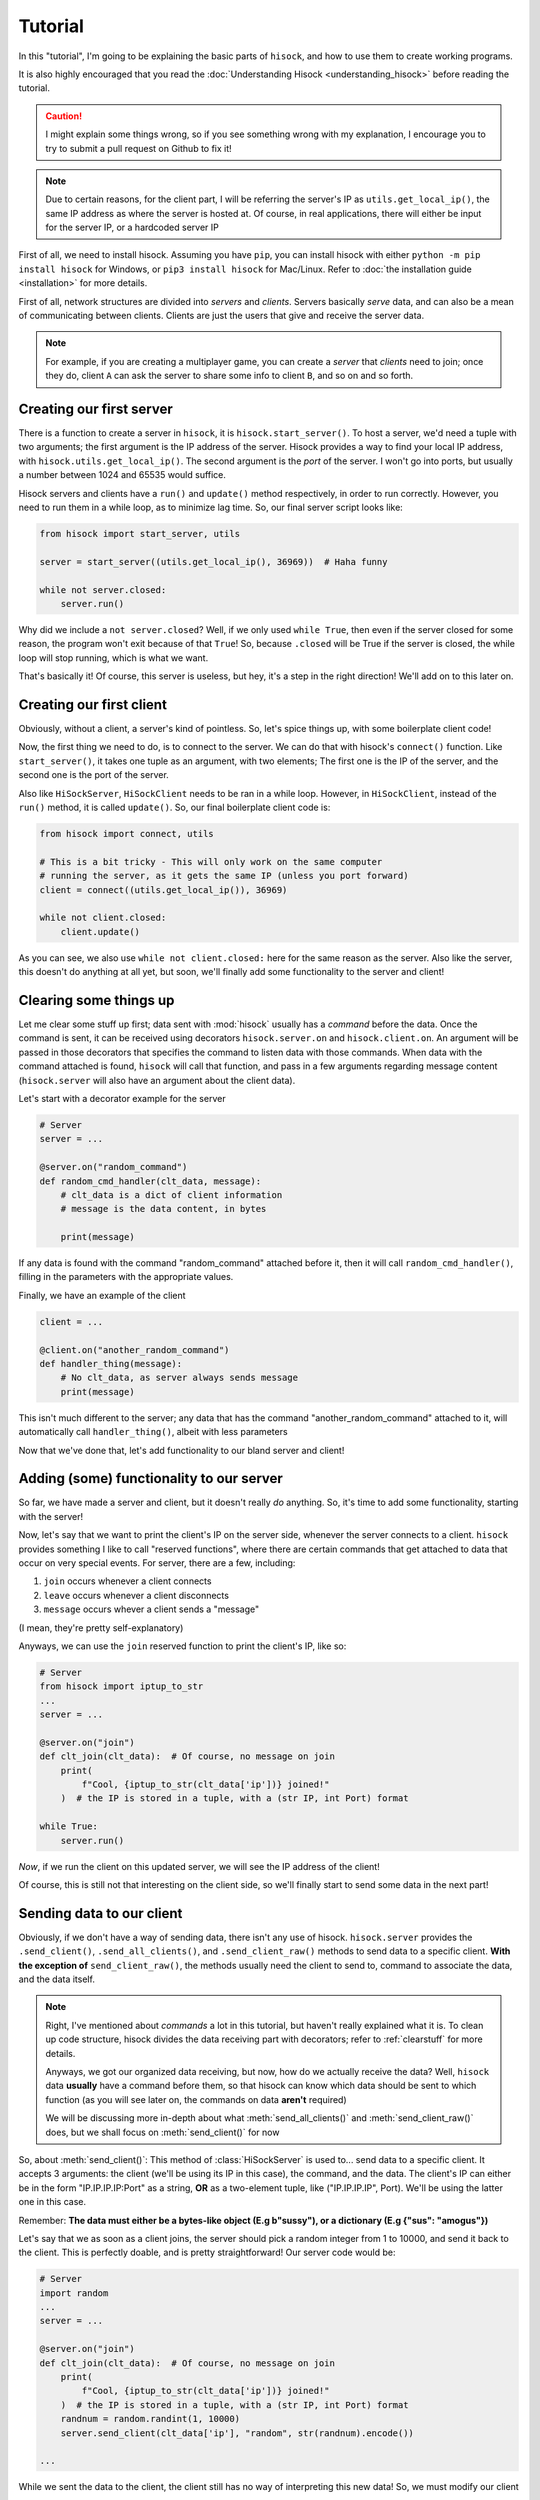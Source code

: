 Tutorial
========

In this "tutorial", I'm going to be explaining the basic parts of ``hisock``,
and how to use them to create working programs.

It is also highly encouraged that you read the :doc:`Understanding Hisock <understanding_hisock>`
before reading the tutorial.

.. caution::
   I might explain some things wrong, so if you see something wrong with my
   explanation, I encourage you to try to submit a pull request on Github to
   fix it!

.. note::
   Due to certain reasons, for the client part, I will be referring
   the server's IP as ``utils.get_local_ip()``, the same IP address
   as where the server is hosted at. Of course, in real
   applications, there will either be input for the server IP,
   or a hardcoded server IP

First of all, we need to install hisock. Assuming you have ``pip``,
you can install hisock with either ``python -m pip install hisock`` for
Windows, or ``pip3 install hisock`` for Mac/Linux.
Refer to :doc:`the installation guide <installation>` for more details.

First of all, network structures are divided into *servers* and
*clients*. Servers basically *serve* data, and can also be a mean of
communicating between clients. Clients are just the users that give and receive
the server data.

.. note::
   For example, if you are creating a multiplayer game,
   you can create a *server* that *clients* need to join; once they do, client ``A``
   can ask the server to share some info to client ``B``, and so on and so forth.

Creating our first server
-------------------------

There is a function to create a server in ``hisock``, it is ``hisock.start_server()``.
To host a server, we'd need a tuple with two arguments; the first argument is the IP address
of the server. Hisock provides a way to find your local IP address, with
``hisock.utils.get_local_ip()``. The second argument is the *port* of the server.
I won't go into ports, but usually a number between 1024 and 65535 would suffice.

Hisock servers and clients have a ``run()`` and ``update()`` method respectively,
in order to run correctly. However, you need to run them in a while loop, as to
minimize lag time. So, our final server script looks like:

.. code-block:: python

   from hisock import start_server, utils

   server = start_server((utils.get_local_ip(), 36969))  # Haha funny

   while not server.closed:
       server.run()

Why did we include a ``not server.closed``? Well, if we only used ``while True``, then even if
the server closed for some reason, the program won't exit because of that ``True``! So, because
``.closed`` will be True if the server is closed, the while loop will stop running, which is what we want.

That's basically it! Of course, this server is useless, but hey, it's a step
in the right direction! We'll add on to this later on.

Creating our first client
-------------------------

Obviously, without a client, a server's kind of pointless. So, let's spice things up,
with some boilerplate client code!

Now, the first thing we need to do, is to connect to the server. We can do that with
hisock's ``connect()`` function. Like ``start_server()``, it takes one tuple as an
argument, with two elements; The first one is the IP of the server, and the second one
is the port of the server.

Also like ``HiSockServer``, ``HiSockClient`` needs to be ran in a while loop. However,
in ``HiSockClient``, instead of the ``run()`` method, it is called ``update()``. So,
our final boilerplate client code is:

.. code-block:: python

   from hisock import connect, utils

   # This is a bit tricky - This will only work on the same computer
   # running the server, as it gets the same IP (unless you port forward)
   client = connect((utils.get_local_ip()), 36969)

   while not client.closed:
       client.update()

As you can see, we also use ``while not client.closed:`` here for the same reason as the server.
Also like the server, this doesn't do anything at all yet, but soon, we'll
finally add some functionality to the server and client!

.. _clearstuff:

Clearing some things up
-----------------------

Let me clear some stuff up first;
data sent with :mod:`hisock` usually has a *command* before the data.
Once the command is sent,
it can be received using decorators ``hisock.server.on`` and ``hisock.client.on``.
An argument will be passed in those decorators that specifies the command to listen data
with those commands. When data with the command attached is found, ``hisock`` will
call that function, and pass in a few arguments regarding message content
(``hisock.server`` will also have an argument about the client data).

Let's start with a decorator example for the server

.. code-block:: python

   # Server
   server = ...

   @server.on("random_command")
   def random_cmd_handler(clt_data, message):
       # clt_data is a dict of client information
       # message is the data content, in bytes

       print(message)

If any data is found with the command "random_command" attached before it, then
it will call ``random_cmd_handler()``, filling in the parameters with the appropriate values.

Finally, we have an example of the client

.. code-block:: python

   client = ...

   @client.on("another_random_command")
   def handler_thing(message):
       # No clt_data, as server always sends message
       print(message)

This isn't much different to the server; any data that has the command "another_random_command"
attached to it, will automatically call ``handler_thing()``, albeit with less parameters

Now that we've done that, let's add functionality to our bland server and client!

Adding (some) functionality to our server
-----------------------------------------

So far, we have made a server and client, but it doesn't really *do* anything.
So, it's time to add some functionality, starting with the server!

Now, let's say that we want to print the client's IP on the server side,
whenever the server connects to a client. ``hisock`` provides something I like to call
"reserved functions", where there are certain commands that get attached to data that
occur on very special events. For server, there are a few, including:

1. ``join`` occurs whenever a client connects
2. ``leave`` occurs whenever a client disconnects
3. ``message`` occurs whever a client sends a "message"

(I mean, they're pretty self-explanatory)

Anyways, we can use the ``join`` reserved function to print the client's IP, like so:

.. code-block:: python

   # Server
   from hisock import iptup_to_str
   ...
   server = ...

   @server.on("join")
   def clt_join(clt_data):  # Of course, no message on join
       print(
           f"Cool, {iptup_to_str(clt_data['ip'])} joined!"
       )  # the IP is stored in a tuple, with a (str IP, int Port) format

   while True:
       server.run()

*Now*, if we run the client on this updated server, we will see the IP address of
the client!

Of course, this is still not that interesting on the client side, so we'll finally
start to send some data in the next part!

Sending data to our client
--------------------------

Obviously, if we don't have a way of sending data, there isn't any use of hisock. ``hisock.server``
provides the ``.send_client()``, ``.send_all_clients()``, and ``.send_client_raw()`` methods
to send data to a specific client. **With the exception of** ``send_client_raw()``, the methods
usually need the client to send to, command to associate the data, and the data itself.

.. note::
   Right, I've mentioned about *commands* a lot in this tutorial, but haven't really explained what it is.
   To clean up code structure, hisock divides the data receiving part with decorators;
   refer to :ref:`clearstuff` for more details.

   Anyways, we got our organized data receiving, but now, how do we actually receive the data? Well,
   ``hisock`` data **usually** have a command before them, so that hisock can know which data
   should be sent to which function (as you will see later on, the commands on data **aren't** required)

   We will be discussing more in-depth about what :meth:`send_all_clients()` and
   :meth:`send_client_raw()` does, but we shall focus on :meth:`send_client()` for now

So, about :meth:`send_client()`: This method of :class:`HiSockServer` is used to...
send data to a specific client. It accepts 3 arguments: the client (we'll be using its IP in this case),
the command, and the data. The client's IP can either be in the form "IP.IP.IP.IP:Port" as a string,
**OR** as a two-element tuple, like ("IP.IP.IP.IP", Port). We'll be using the latter one in this case.

Remember: **The data must either be a bytes-like object (E.g b"sussy"), or a dictionary (E.g {"sus": "amogus"})**

Let's say that we as soon as a client joins, the server should pick a random integer from 1 to 10000, and
send it back to the client. This is perfectly doable, and is pretty straightforward! Our server code would be:

.. code-block:: python

   # Server
   import random
   ...
   server = ...

   @server.on("join")
   def clt_join(clt_data):  # Of course, no message on join
       print(
           f"Cool, {iptup_to_str(clt_data['ip'])} joined!"
       )  # the IP is stored in a tuple, with a (str IP, int Port) format
       randnum = random.randint(1, 10000)
       server.send_client(clt_data['ip'], "random", str(randnum).encode())

   ...

While we sent the data to the client, the client still has no way of interpreting this new data!
So, we must modify our client

.. code-block:: python

   # Client
   client = ...

   @client.on("random")
   def interpret_randnum(msg):
       randnum = int(msg)
       print(f"Random number generated by the server is a {randnum}!")

   ...

Now, whenever the client joins that server, it will receive the data sent by it! How cool is that?

Sending data to our server
--------------------------

By common sense, HiSockClients provide a way to send data to the server, with
:meth:`send()` and :meth:`raw_send()`. Again, **with the exception of** :meth:`raw_send`,
the send methods accept two arguments; the first being the command of the data,
and the second being the data itself.

Like :class:`HiSockServer`, **The data must be a bytes-like object or a dictionary**

Now, let's say that after the client got its random number, we want to
send to ther server a message saying, hey, we received it, good for you. We could edit our client like:

.. code-block:: python

   # Client
   client = ...

   @client.on("random")
   def interpret_randnum(msg):
       randnum = int(msg)
       print(f"Random number generated by the server is a {randnum}!")
       client.send("verif", b"I GOT IT")

   ...

and our server can be

.. code-block:: python

   # Server
   server = ...

   @server.on("join")
   def clt_join(clt_data):  # Of course, no message on join
       print(
           f"Cool, {iptup_to_str(clt_data['ip'])} joined!"
       )  # the IP is stored in a tuple, with a (str IP, int Port) format
       randnum = random.randint(1, 10000)
       server.send_client(clt_data['ip'], "random", str(randnum).encode())

   @server.on("verif")
   def verif_msg(clt_data, message):
       print(f"Successfully sent the number to {iptup_to_str(clt_data['ip'])}!")

   ...

We've successfully made a functional client and server!

Conclusion
----------

This wraps up the basics of ``hisock``, but
there is a lot more to know! If you are interested, I highly recommend
you to follow the **Intermediate
Tutorial** (Still not created yet kek), where I'll be covering some less beginner-friendly
features of ``hisock``. See you soon!

.. note::
   While you *can* create some basic applications with some basic knowledge of ``hisock``,
   but for larger, more robust applications, it is not recommended, but **necessary** to
   have a better understanding of it.

   Refer to the :doc:`Tutorials Page <../tutorials/index>` for more tutorials
